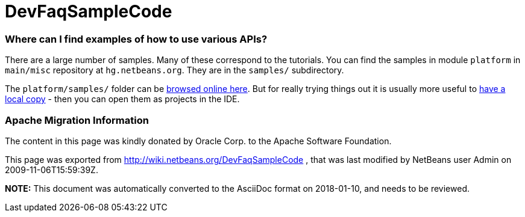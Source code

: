 // 
//     Licensed to the Apache Software Foundation (ASF) under one
//     or more contributor license agreements.  See the NOTICE file
//     distributed with this work for additional information
//     regarding copyright ownership.  The ASF licenses this file
//     to you under the Apache License, Version 2.0 (the
//     "License"); you may not use this file except in compliance
//     with the License.  You may obtain a copy of the License at
// 
//       http://www.apache.org/licenses/LICENSE-2.0
// 
//     Unless required by applicable law or agreed to in writing,
//     software distributed under the License is distributed on an
//     "AS IS" BASIS, WITHOUT WARRANTIES OR CONDITIONS OF ANY
//     KIND, either express or implied.  See the License for the
//     specific language governing permissions and limitations
//     under the License.
//

= DevFaqSampleCode
:jbake-type: wiki
:jbake-tags: wiki, devfaq, needsreview
:jbake-status: published

=== Where can I find examples of how to use various APIs?

There are a large number of samples. Many of these correspond to the tutorials. You can find the samples in module `platform` in `main/misc` repository at `hg.netbeans.org`. They are in the `samples/` subdirectory.

The `platform/samples/` folder can be link:http://hg.netbeans.org/main/misc/file/tip/platform/samples/[browsed online here]. But for really trying things out it is usually more useful to link:HgHowTos.html[have a local copy] - then you can open them as projects in the IDE.

=== Apache Migration Information

The content in this page was kindly donated by Oracle Corp. to the
Apache Software Foundation.

This page was exported from link:http://wiki.netbeans.org/DevFaqSampleCode[http://wiki.netbeans.org/DevFaqSampleCode] , 
that was last modified by NetBeans user Admin 
on 2009-11-06T15:59:39Z.


*NOTE:* This document was automatically converted to the AsciiDoc format on 2018-01-10, and needs to be reviewed.
